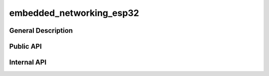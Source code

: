 #########################
embedded_networking_esp32
#########################

*******************
General Description
*******************

**********
Public API
**********

.. doxygendefine:: MNET32_NVS_NAMESPACE

************
Internal API
************
